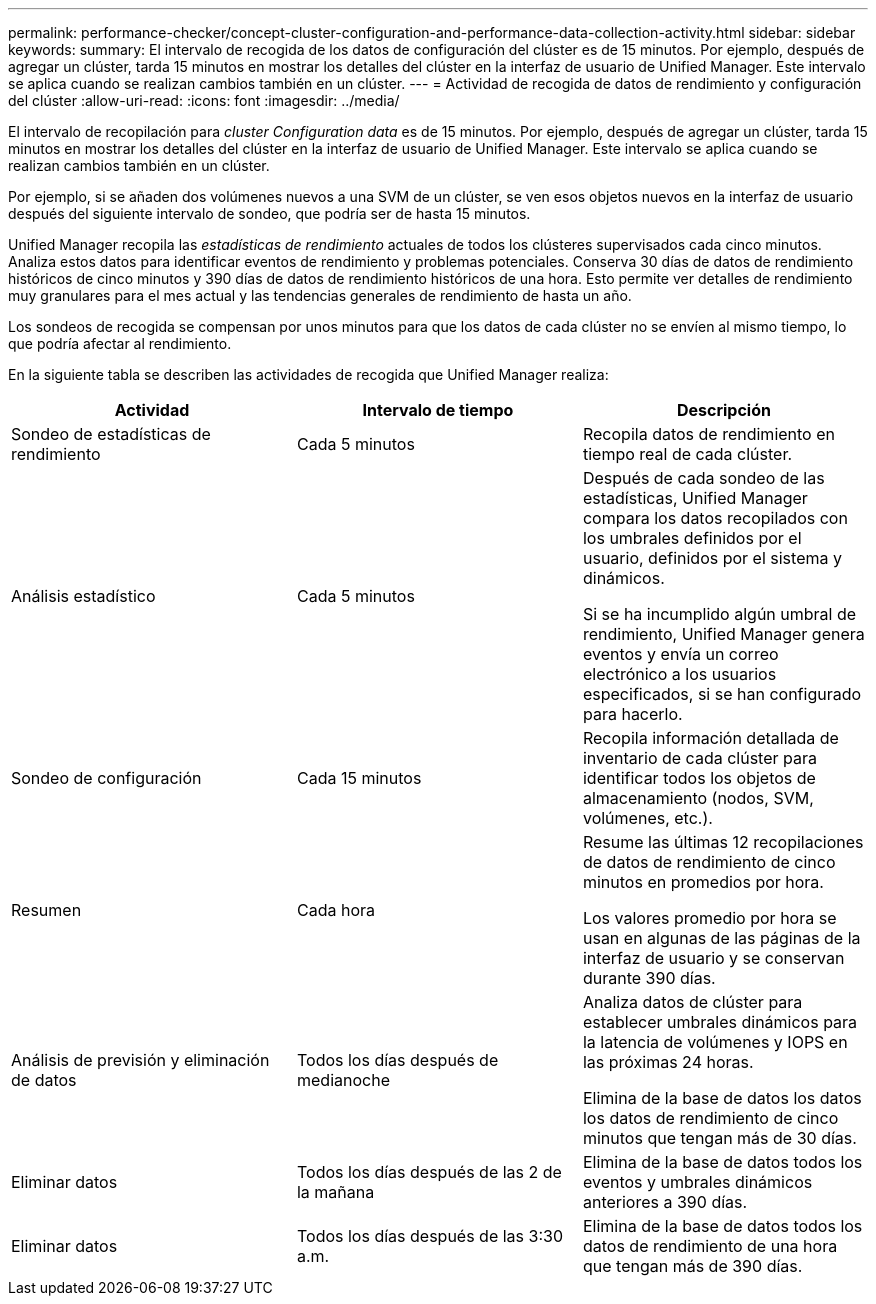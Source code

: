 ---
permalink: performance-checker/concept-cluster-configuration-and-performance-data-collection-activity.html 
sidebar: sidebar 
keywords:  
summary: El intervalo de recogida de los datos de configuración del clúster es de 15 minutos. Por ejemplo, después de agregar un clúster, tarda 15 minutos en mostrar los detalles del clúster en la interfaz de usuario de Unified Manager. Este intervalo se aplica cuando se realizan cambios también en un clúster. 
---
= Actividad de recogida de datos de rendimiento y configuración del clúster
:allow-uri-read: 
:icons: font
:imagesdir: ../media/


[role="lead"]
El intervalo de recopilación para _cluster Configuration data_ es de 15 minutos. Por ejemplo, después de agregar un clúster, tarda 15 minutos en mostrar los detalles del clúster en la interfaz de usuario de Unified Manager. Este intervalo se aplica cuando se realizan cambios también en un clúster.

Por ejemplo, si se añaden dos volúmenes nuevos a una SVM de un clúster, se ven esos objetos nuevos en la interfaz de usuario después del siguiente intervalo de sondeo, que podría ser de hasta 15 minutos.

Unified Manager recopila las _estadísticas de rendimiento_ actuales de todos los clústeres supervisados cada cinco minutos. Analiza estos datos para identificar eventos de rendimiento y problemas potenciales. Conserva 30 días de datos de rendimiento históricos de cinco minutos y 390 días de datos de rendimiento históricos de una hora. Esto permite ver detalles de rendimiento muy granulares para el mes actual y las tendencias generales de rendimiento de hasta un año.

Los sondeos de recogida se compensan por unos minutos para que los datos de cada clúster no se envíen al mismo tiempo, lo que podría afectar al rendimiento.

En la siguiente tabla se describen las actividades de recogida que Unified Manager realiza:

|===
| Actividad | Intervalo de tiempo | Descripción 


 a| 
Sondeo de estadísticas de rendimiento
 a| 
Cada 5 minutos
 a| 
Recopila datos de rendimiento en tiempo real de cada clúster.



 a| 
Análisis estadístico
 a| 
Cada 5 minutos
 a| 
Después de cada sondeo de las estadísticas, Unified Manager compara los datos recopilados con los umbrales definidos por el usuario, definidos por el sistema y dinámicos.

Si se ha incumplido algún umbral de rendimiento, Unified Manager genera eventos y envía un correo electrónico a los usuarios especificados, si se han configurado para hacerlo.



 a| 
Sondeo de configuración
 a| 
Cada 15 minutos
 a| 
Recopila información detallada de inventario de cada clúster para identificar todos los objetos de almacenamiento (nodos, SVM, volúmenes, etc.).



 a| 
Resumen
 a| 
Cada hora
 a| 
Resume las últimas 12 recopilaciones de datos de rendimiento de cinco minutos en promedios por hora.

Los valores promedio por hora se usan en algunas de las páginas de la interfaz de usuario y se conservan durante 390 días.



 a| 
Análisis de previsión y eliminación de datos
 a| 
Todos los días después de medianoche
 a| 
Analiza datos de clúster para establecer umbrales dinámicos para la latencia de volúmenes y IOPS en las próximas 24 horas.

Elimina de la base de datos los datos los datos de rendimiento de cinco minutos que tengan más de 30 días.



 a| 
Eliminar datos
 a| 
Todos los días después de las 2 de la mañana
 a| 
Elimina de la base de datos todos los eventos y umbrales dinámicos anteriores a 390 días.



 a| 
Eliminar datos
 a| 
Todos los días después de las 3:30 a.m.
 a| 
Elimina de la base de datos todos los datos de rendimiento de una hora que tengan más de 390 días.

|===